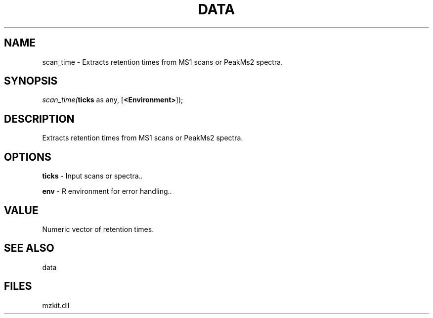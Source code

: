 .\" man page create by R# package system.
.TH DATA 1 2000-Jan "scan_time" "scan_time"
.SH NAME
scan_time \- Extracts retention times from MS1 scans or PeakMs2 spectra.
.SH SYNOPSIS
\fIscan_time(\fBticks\fR as any, 
[\fB<Environment>\fR]);\fR
.SH DESCRIPTION
.PP
Extracts retention times from MS1 scans or PeakMs2 spectra.
.PP
.SH OPTIONS
.PP
\fBticks\fB \fR\- Input scans or spectra.. 
.PP
.PP
\fBenv\fB \fR\- R environment for error handling.. 
.PP
.SH VALUE
.PP
Numeric vector of retention times.
.PP
.SH SEE ALSO
data
.SH FILES
.PP
mzkit.dll
.PP
